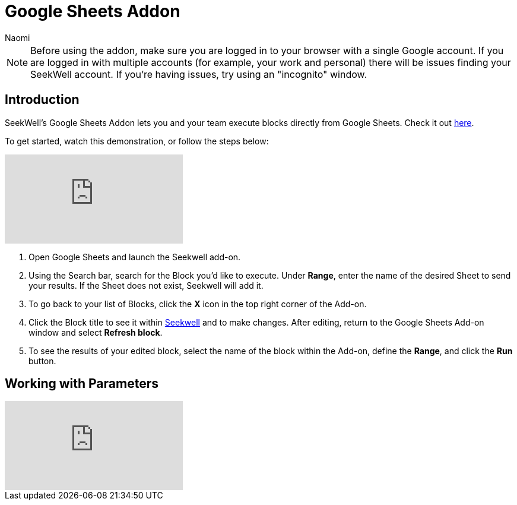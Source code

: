 = Google Sheets Addon
:last_updated: 8/24/2022
:author: Naomi
:linkattrs:
:experimental:
:page-layout: default-seekwell
:description: SeekWell's Google Sheets Addon lets you and your team execute blocks directly from Google Sheets.

// More

NOTE: Before using the addon, make sure you are logged in to your browser with a single Google account. If you are logged in with multiple accounts (for example, your work and personal) there will be issues finding your SeekWell account. If you're having issues, try using an "incognito" window.

== Introduction

SeekWell's Google Sheets Addon lets you and your team execute blocks directly from Google Sheets. Check it out link:https://gsuite.google.com/marketplace/app/seekwell_blocks/546600172375[here,window=_blank].

To get started, watch this demonstration, or follow the steps below:

video::3dUT7LXVh8M[youtube]

. Open Google Sheets and launch the Seekwell add-on.

. Using the Search bar, search for the Block you'd like to execute. Under *Range*, enter the name of the desired Sheet to send your results. If the Sheet does not exist, Seekwell will add it.

. To go back to your list of Blocks, click the *X* icon in the top right corner of the Add-on.

. Click the Block title to see it within link:https://app.seekwell.io/[Seekwell,window=_blank] and to make changes. After editing, return to the Google Sheets Add-on window and select *Refresh block*.

. To see the results of your edited block, select the name of the block within the Add-on, define the *Range*, and click the *Run* button.

== Working with Parameters

video::ndzlcyWor4k[youtube]
